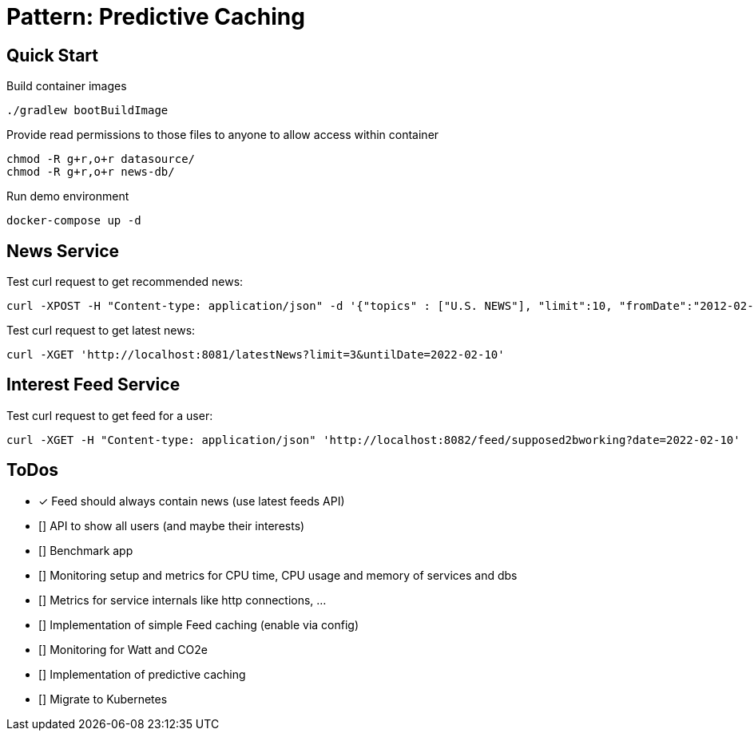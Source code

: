 = Pattern: Predictive Caching

== Quick Start

.Build container images
[source,bash]
----
./gradlew bootBuildImage
----

.Provide read permissions to those files to anyone to allow access within container
[source,bash]
----
chmod -R g+r,o+r datasource/
chmod -R g+r,o+r news-db/
----

.Run demo environment
[source,bash]
----
docker-compose up -d
----

== News Service

.Test curl request to get recommended news:
[source,bash]
----
curl -XPOST -H "Content-type: application/json" -d '{"topics" : ["U.S. NEWS"], "limit":10, "fromDate":"2012-02-03", "untilDate":"2022-02-10"}' 'http://localhost:8081/recommendedNews'
----

.Test curl request to get latest news:
[source,bash]
----
curl -XGET 'http://localhost:8081/latestNews?limit=3&untilDate=2022-02-10'
----

== Interest Feed Service

.Test curl request to get feed for a user:
[source,bash]
----
curl -XGET -H "Content-type: application/json" 'http://localhost:8082/feed/supposed2bworking?date=2022-02-10'
----

== ToDos

* [x] Feed should always contain news (use latest feeds API)
* [] API to show all users (and maybe their interests)
* [] Benchmark app
* [] Monitoring setup and metrics for CPU time, CPU usage and memory of services and dbs
* [] Metrics for service internals like http connections, ...

* [] Implementation of simple Feed caching (enable via config)
* [] Monitoring for Watt and CO2e
* [] Implementation of predictive caching
* [] Migrate to Kubernetes